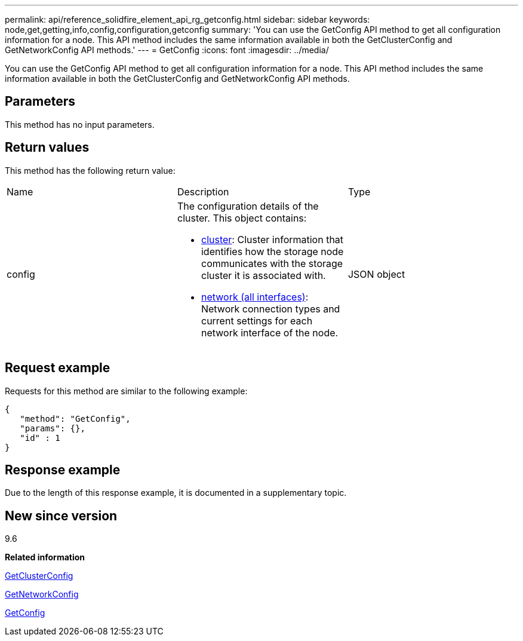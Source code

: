 ---
permalink: api/reference_solidfire_element_api_rg_getconfig.html
sidebar: sidebar
keywords: node,get,getting,info,config,configuration,getconfig
summary: 'You can use the GetConfig API method to get all configuration information for a node. This API method includes the same information available in both the GetClusterConfig and GetNetworkConfig API methods.'
---
= GetConfig
:icons: font
:imagesdir: ../media/

[.lead]
You can use the GetConfig API method to get all configuration information for a node. This API method includes the same information available in both the GetClusterConfig and GetNetworkConfig API methods.

== Parameters

This method has no input parameters.

== Return values

This method has the following return value:

|===
| Name| Description| Type
a|
config
a|
The configuration details of the cluster. This object contains:

* xref:reference_solidfire_element_api_rg_cluster.adoc[cluster]: Cluster information that identifies how the storage node communicates with the storage cluster it is associated with.
* xref:reference_solidfire_element_api_rg_network_all_interfaces.adoc[network (all interfaces)]: Network connection types and current settings for each network interface of the node.

a|
JSON object
|===

== Request example

Requests for this method are similar to the following example:

----
{
   "method": "GetConfig",
   "params": {},
   "id" : 1
}
----

== Response example

Due to the length of this response example, it is documented in a supplementary topic.

== New since version

9.6

*Related information*

xref:reference_solidfire_element_api_rg_getclusterconfig.adoc[GetClusterConfig]

xref:reference_solidfire_element_api_rg_getnetworkconfig.adoc[GetNetworkConfig]

xref:reference_solidfire_element_api_rg_response_example_getconfig.adoc[GetConfig]
